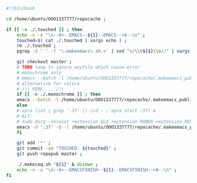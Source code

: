 #+BEGIN_SRC bash
#!/bin/bash

cd /home/ubuntu/OOO1337777/repocache ;

if [[ -e ./.touched ]] ; then
    echo -n -e "\n--8<--EMACS--${1}--EMACS-->8--\n" ;
    touched=$( cat ./.touched | xargs echo ) ;
    rm ./.touched ;
    pgrep -d ' ' -f '\.makeemacs\.sh.+' | sed "s/\\b${$}\\b//" | xargs ./.anywait.sh ;

    git checkout master ;
    # TODO loop to ignore anyfile which cause error
    # monochrome only
    # emacs --batch -l /home/ubuntu/OOO1337777/repocache/.makeemacs_publish_init.el -f publish-worg ;
    # alternative for colors
    # /!\ PERF ... /!\
    if [[ -e ./.monochrome ]] ; then
	emacs --batch -l /home/ubuntu/OOO1337777/repocache/.makeemacs_publish_init.el -f publish-worg ;
    else
	# xpra list | grep ':37' || (cd ~ ; xpra start :37) &
	# ALT:
	# sudo Xorg -noreset +extension GLX +extension RANDR +extension RENDER -logfile ./37.log -config ./xorg.conf :37 & disown
	emacs -d ':37' -Q -l /home/ubuntu/OOO1337777/repocache/.makeemacs_publish_init.el -f publish-worg --kill ;
    fi	     

    git add '*' ;
    git commit -am "TOUCHED: ${touched}" ;
    git push repopub master ;

    ./.makecoq.sh "${1}" & disown ;
    echo -n -e "\n--8<--EMACSFINISH--${1}--EMACSFINISH-->8--\n" ;
fi
#+END_SRC

